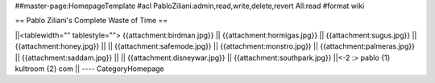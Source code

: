 ##master-page:HomepageTemplate
#acl PabloZiliani:admin,read,write,delete,revert All:read
#format wiki

== Pablo Ziliani's Complete Waste of Time ==

||<tablewidth="" tablestyle=""> {{attachment:birdman.jpg}} || {{attachment:hormigas.jpg}} || {{attachment:sugus.jpg}} || {{attachment:honey.jpg}}   ||
|| {{attachment:safemode.jpg}}  || {{attachment:monstro.jpg}} || {{attachment:palmeras.jpg}} || {{attachment:saddam.jpg}} ||
|| {{attachment:disneywar.jpg}} || {{attachment:southpark.jpg}} ||<-2 :> pablo {1} kultroom {2} com ||
----
CategoryHomepage
